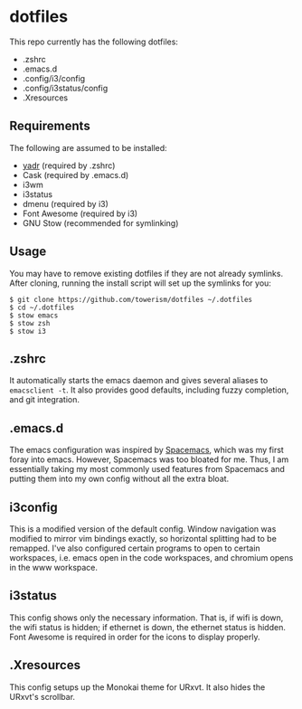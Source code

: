 * dotfiles
This repo currently has the following dotfiles:
- .zshrc
- .emacs.d
- .config/i3/config
- .config/i3status/config
- .Xresources
** Requirements
The following are assumed to be installed:
- [[https://github.com/skwp/dotfiles][yadr]] (required by .zshrc)
- Cask (required by .emacs.d)
- i3wm
- i3status
- dmenu (required by i3)
- Font Awesome (required by i3)
- GNU Stow (recommended for symlinking)
** Usage
You may have to remove existing dotfiles if they are not already symlinks. After
cloning, running the install script will set up the symlinks for you:
#+BEGIN_SRC
$ git clone https://github.com/towerism/dotfiles ~/.dotfiles
$ cd ~/.dotfiles
$ stow emacs
$ stow zsh
$ stow i3
#+END_SRC
** .zshrc
It automatically starts the emacs daemon and gives several aliases to
~emacsclient -t~. It also provides good defaults, including fuzzy completion,
and git integration.
** .emacs.d
The emacs configuration was inspired by [[http://www.github.com/syl20bnr/spacemacs][Spacemacs]], which was my first foray
into emacs. However, Spacemacs was too bloated for me. Thus, I am essentially
taking my most commonly used features from Spacemacs and putting them into my
own config without all the extra bloat.
** i3config
This is a modified version of the default config. Window navigation was modified
to mirror vim bindings exactly, so horizontal splitting had to be remapped. I've
also configured certain programs to open to certain workspaces, i.e. emacs open
in the code workspaces, and chromium opens in the www workspace.
** i3status
This config shows only the necessary information. That is, if wifi is down, the
wifi status is hidden; if ethernet is down, the ethernet status is hidden. Font
Awesome is required in order for the icons to display properly.
** .Xresources
This config setups up the Monokai theme for URxvt. It also hides the URxvt's scrollbar.
